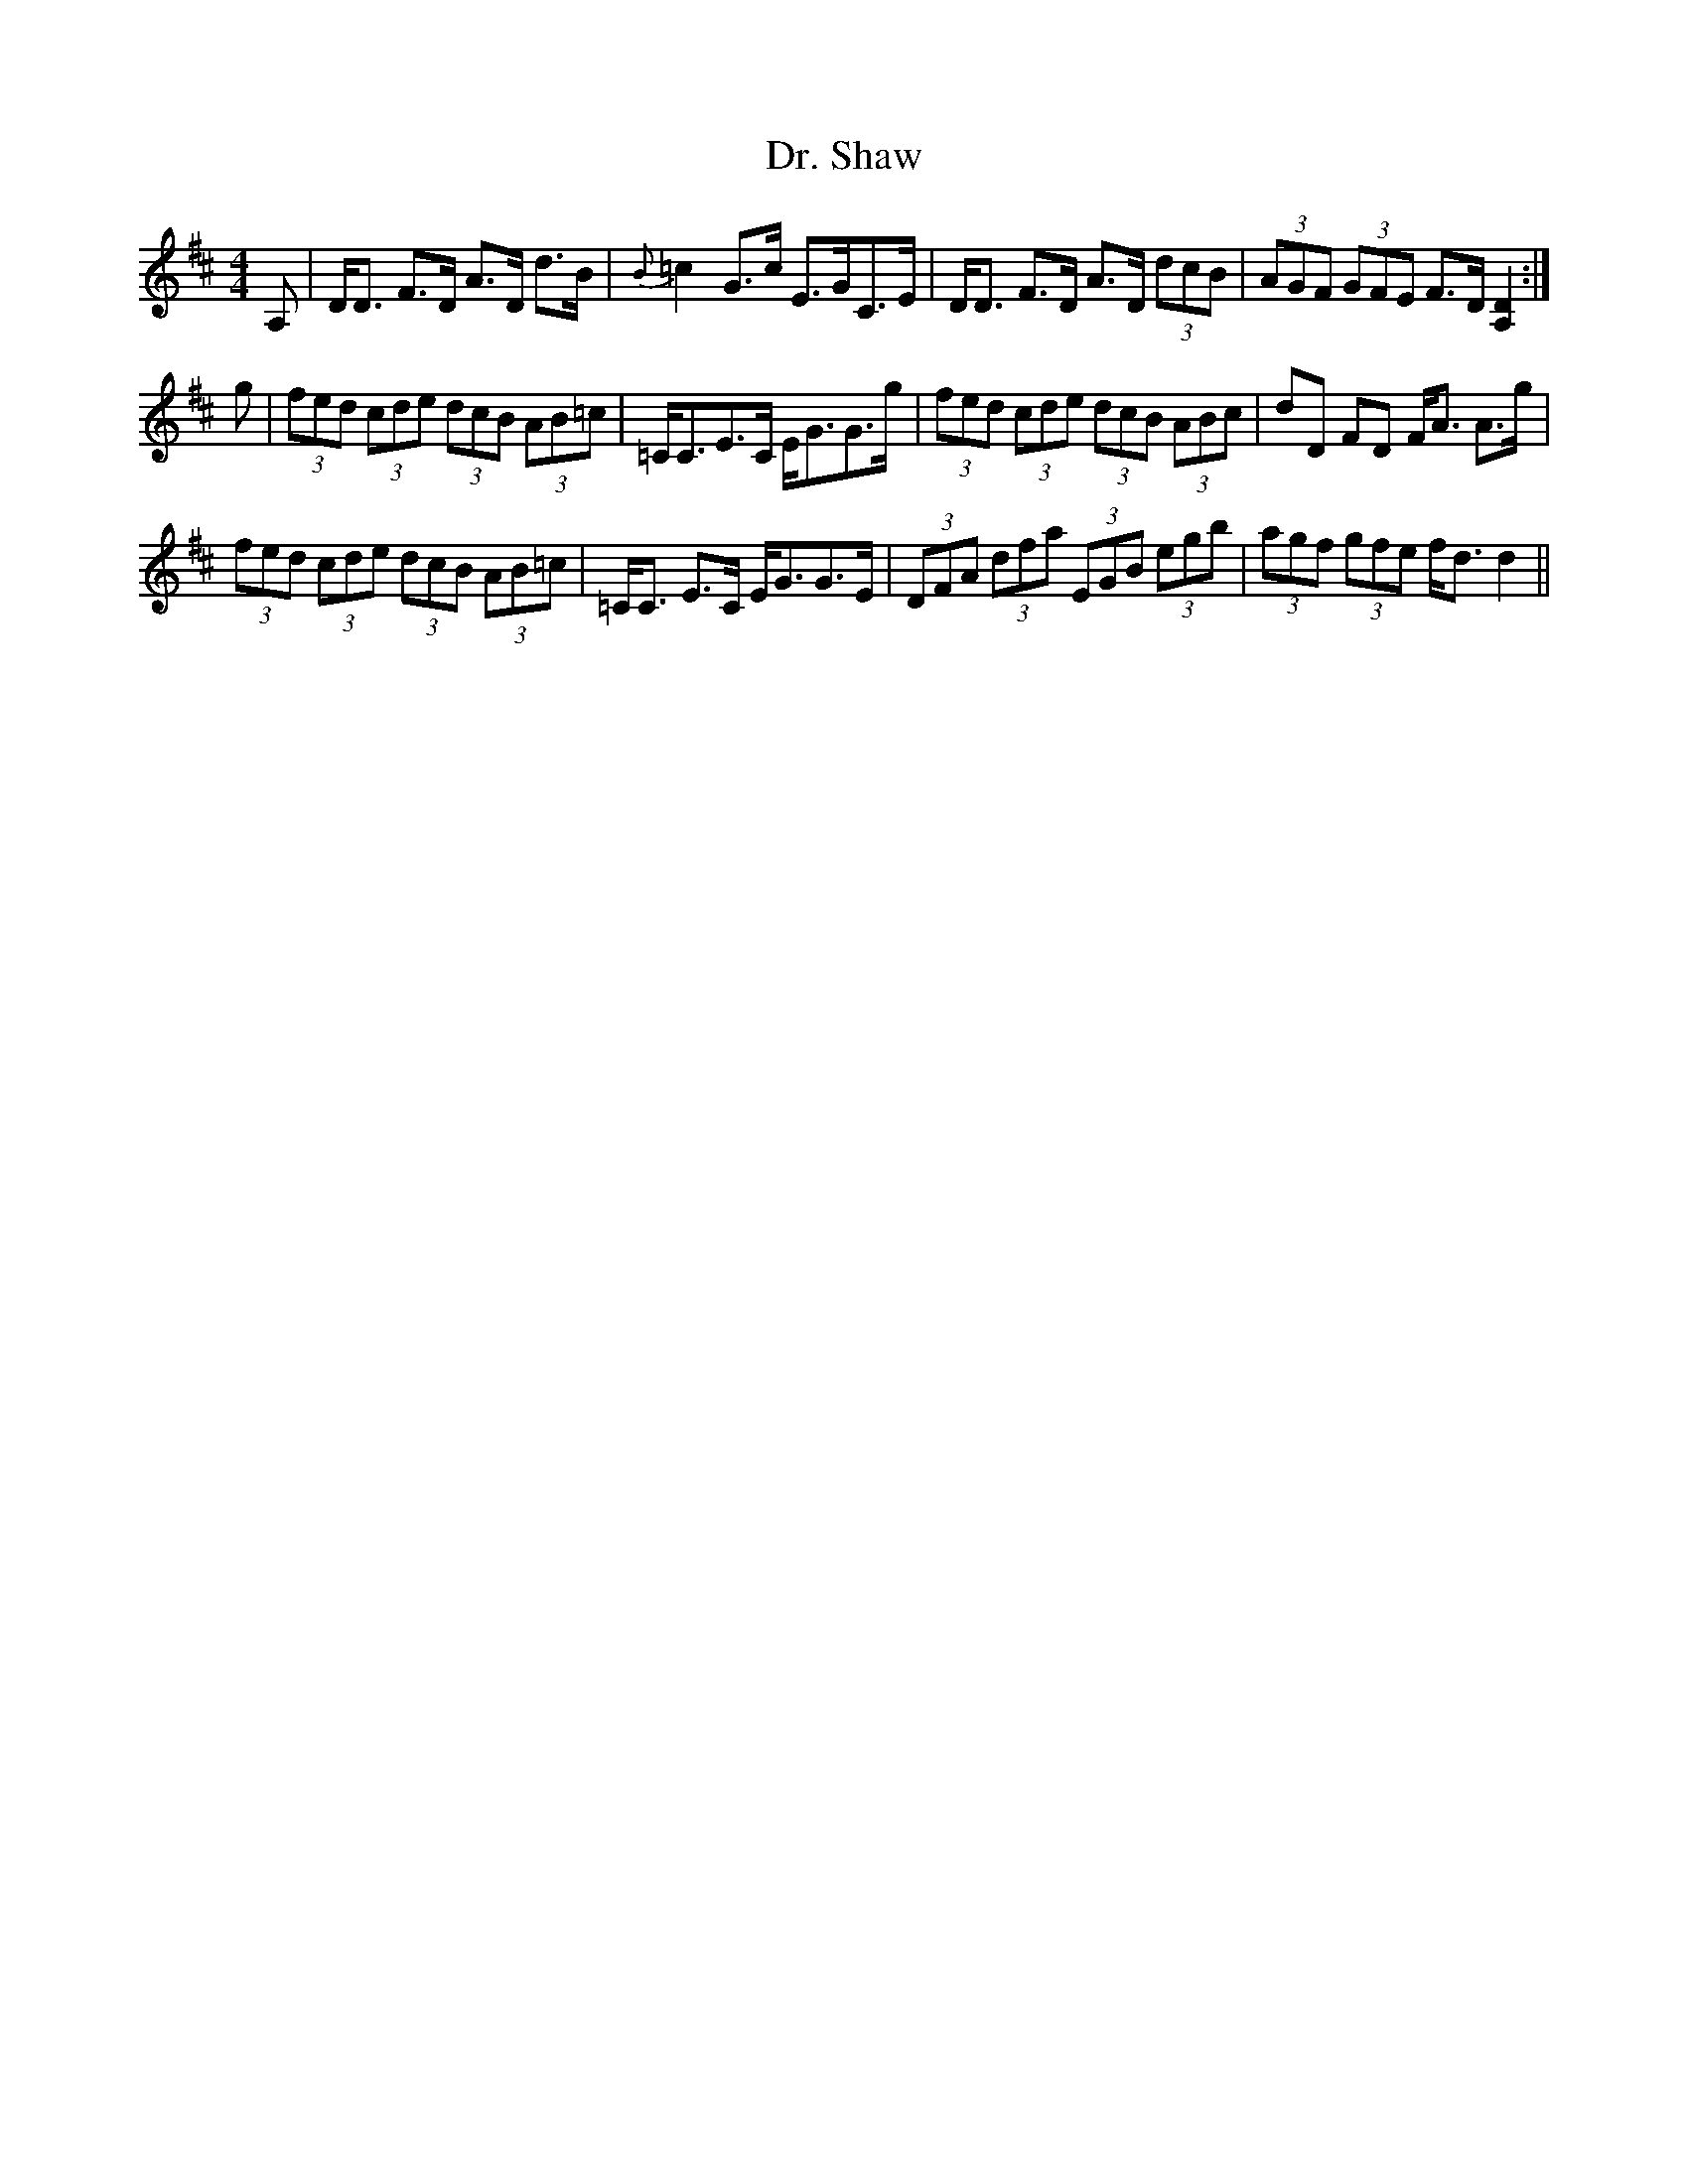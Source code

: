 X: 10777
T: Dr. Shaw
R: strathspey
M: 4/4
K: Dmajor
A,|D<D F>D A>D d>B|{B}=c2 G>c E>GC>E|D<D F>D A>D (3dcB|(3AGF (3GFE F>D [D2A,2]:|
g|(3fed (3cde (3dcB (3AB=c|=C<CE>C E<GG>g|(3fed (3cde (3dcB (3ABc|dD FD F<A A>g|
(3fed (3cde (3dcB (3AB=c|=C<C E>C E<GG>E|(3DFA (3dfa (3EGB (3egb|(3agf (3gfe f<d d2||

